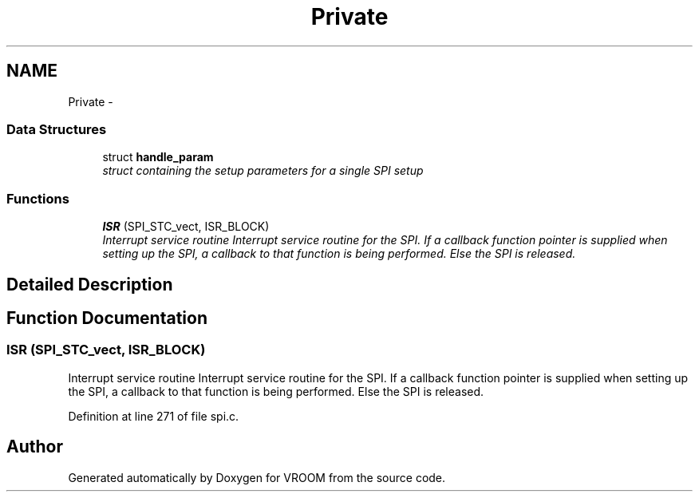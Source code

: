 .TH "Private" 3 "Sun Nov 30 2014" "Version v0.01" "VROOM" \" -*- nroff -*-
.ad l
.nh
.SH NAME
Private \- 
.SS "Data Structures"

.in +1c
.ti -1c
.RI "struct \fBhandle_param\fP"
.br
.RI "\fIstruct containing the setup parameters for a single SPI setup \fP"
.in -1c
.SS "Functions"

.in +1c
.ti -1c
.RI "\fBISR\fP (SPI_STC_vect, ISR_BLOCK)"
.br
.RI "\fIInterrupt service routine Interrupt service routine for the SPI\&. If a callback function pointer is supplied when setting up the SPI, a callback to that function is being performed\&. Else the SPI is released\&. \fP"
.in -1c
.SH "Detailed Description"
.PP 

.SH "Function Documentation"
.PP 
.SS "ISR (SPI_STC_vect, ISR_BLOCK)"

.PP
Interrupt service routine Interrupt service routine for the SPI\&. If a callback function pointer is supplied when setting up the SPI, a callback to that function is being performed\&. Else the SPI is released\&. 
.PP
Definition at line 271 of file spi\&.c\&.
.SH "Author"
.PP 
Generated automatically by Doxygen for VROOM from the source code\&.

